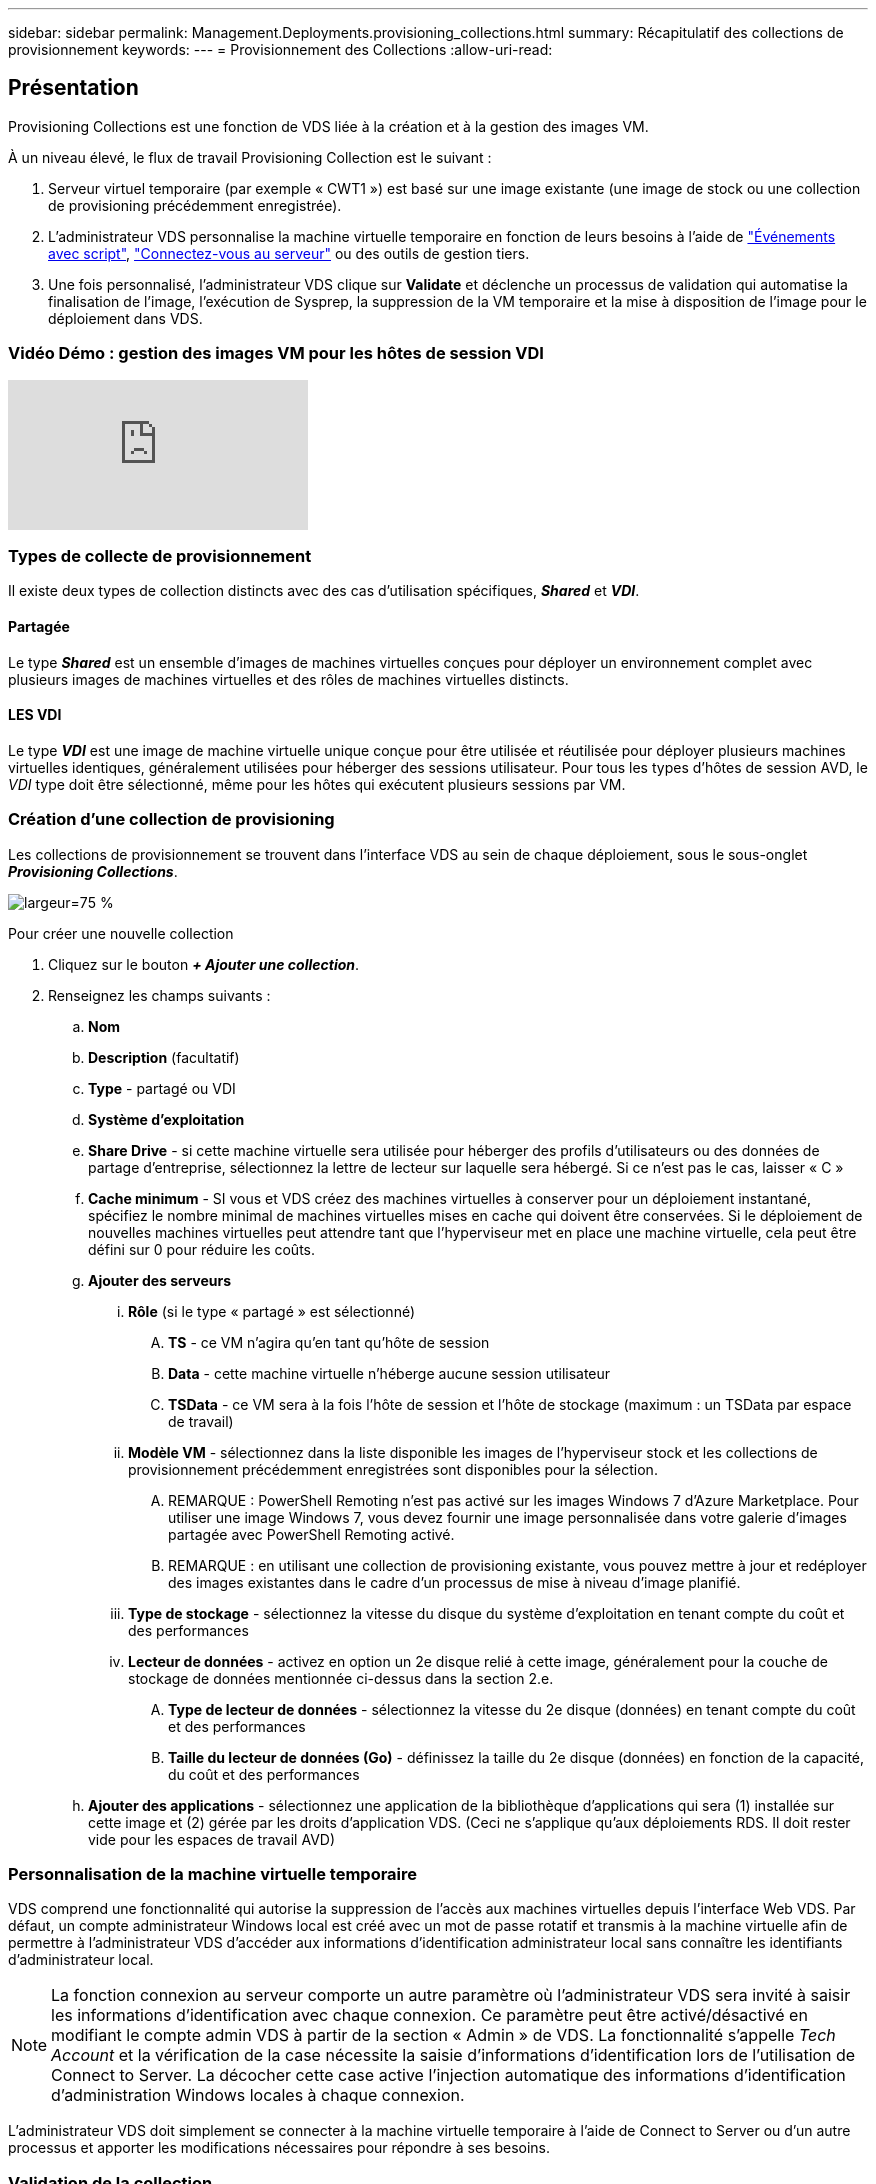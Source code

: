 ---
sidebar: sidebar 
permalink: Management.Deployments.provisioning_collections.html 
summary: Récapitulatif des collections de provisionnement 
keywords:  
---
= Provisionnement des Collections
:allow-uri-read: 




== Présentation

Provisioning Collections est une fonction de VDS liée à la création et à la gestion des images VM.

.À un niveau élevé, le flux de travail Provisioning Collection est le suivant :
. Serveur virtuel temporaire (par exemple « CWT1 ») est basé sur une image existante (une image de stock ou une collection de provisioning précédemment enregistrée).
. L'administrateur VDS personnalise la machine virtuelle temporaire en fonction de leurs besoins à l'aide de link:Management.Scripted_Events.scripted_events.html["Événements avec script"], link:#customizing-the-temporary-vm["Connectez-vous au serveur"] ou des outils de gestion tiers.
. Une fois personnalisé, l'administrateur VDS clique sur *Validate* et déclenche un processus de validation qui automatise la finalisation de l'image, l'exécution de Sysprep, la suppression de la VM temporaire et la mise à disposition de l'image pour le déploiement dans VDS.




=== Vidéo Démo : gestion des images VM pour les hôtes de session VDI

video::rRDPnDzVBTw[youtube]


=== Types de collecte de provisionnement

Il existe deux types de collection distincts avec des cas d'utilisation spécifiques, *_Shared_* et *_VDI_*.



==== Partagée

Le type *_Shared_* est un ensemble d'images de machines virtuelles conçues pour déployer un environnement complet avec plusieurs images de machines virtuelles et des rôles de machines virtuelles distincts.



==== LES VDI

Le type *_VDI_* est une image de machine virtuelle unique conçue pour être utilisée et réutilisée pour déployer plusieurs machines virtuelles identiques, généralement utilisées pour héberger des sessions utilisateur. Pour tous les types d'hôtes de session AVD, le _VDI_ type doit être sélectionné, même pour les hôtes qui exécutent plusieurs sessions par VM.



=== Création d'une collection de provisioning

Les collections de provisionnement se trouvent dans l'interface VDS au sein de chaque déploiement, sous le sous-onglet *_Provisioning Collections_*.

image:Management.Deployments.provisioning_collections1.png["largeur=75 %"]

.Pour créer une nouvelle collection
. Cliquez sur le bouton *_+ Ajouter une collection_*.
. Renseignez les champs suivants :
+
.. *Nom*
.. *Description* (facultatif)
.. *Type* - partagé ou VDI
.. *Système d'exploitation*
.. *Share Drive* - si cette machine virtuelle sera utilisée pour héberger des profils d'utilisateurs ou des données de partage d'entreprise, sélectionnez la lettre de lecteur sur laquelle sera hébergé. Si ce n'est pas le cas, laisser « C »
.. *Cache minimum* - SI vous et VDS créez des machines virtuelles à conserver pour un déploiement instantané, spécifiez le nombre minimal de machines virtuelles mises en cache qui doivent être conservées. Si le déploiement de nouvelles machines virtuelles peut attendre tant que l'hyperviseur met en place une machine virtuelle, cela peut être défini sur 0 pour réduire les coûts.
.. *Ajouter des serveurs*
+
... *Rôle* (si le type « partagé » est sélectionné)
+
.... *TS* - ce VM n'agira qu'en tant qu'hôte de session
.... *Data* - cette machine virtuelle n'héberge aucune session utilisateur
.... *TSData* - ce VM sera à la fois l'hôte de session et l'hôte de stockage (maximum : un TSData par espace de travail)


... *Modèle VM* - sélectionnez dans la liste disponible les images de l'hyperviseur stock et les collections de provisionnement précédemment enregistrées sont disponibles pour la sélection.
+
.... REMARQUE : PowerShell Remoting n'est pas activé sur les images Windows 7 d'Azure Marketplace. Pour utiliser une image Windows 7, vous devez fournir une image personnalisée dans votre galerie d'images partagée avec PowerShell Remoting activé.
.... REMARQUE : en utilisant une collection de provisioning existante, vous pouvez mettre à jour et redéployer des images existantes dans le cadre d'un processus de mise à niveau d'image planifié.


... *Type de stockage* - sélectionnez la vitesse du disque du système d'exploitation en tenant compte du coût et des performances
... *Lecteur de données* - activez en option un 2e disque relié à cette image, généralement pour la couche de stockage de données mentionnée ci-dessus dans la section 2.e.
+
.... *Type de lecteur de données* - sélectionnez la vitesse du 2e disque (données) en tenant compte du coût et des performances
.... *Taille du lecteur de données (Go)* - définissez la taille du 2e disque (données) en fonction de la capacité, du coût et des performances




.. *Ajouter des applications* - sélectionnez une application de la bibliothèque d'applications qui sera (1) installée sur cette image et (2) gérée par les droits d'application VDS. (Ceci ne s'applique qu'aux déploiements RDS. Il doit rester vide pour les espaces de travail AVD)






=== Personnalisation de la machine virtuelle temporaire

VDS comprend une fonctionnalité qui autorise la suppression de l'accès aux machines virtuelles depuis l'interface Web VDS. Par défaut, un compte administrateur Windows local est créé avec un mot de passe rotatif et transmis à la machine virtuelle afin de permettre à l'administrateur VDS d'accéder aux informations d'identification administrateur local sans connaître les identifiants d'administrateur local.


NOTE: La fonction connexion au serveur comporte un autre paramètre où l'administrateur VDS sera invité à saisir les informations d'identification avec chaque connexion. Ce paramètre peut être activé/désactivé en modifiant le compte admin VDS à partir de la section « Admin » de VDS. La fonctionnalité s'appelle _Tech Account_ et la vérification de la case nécessite la saisie d'informations d'identification lors de l'utilisation de Connect to Server. La décocher cette case active l'injection automatique des informations d'identification d'administration Windows locales à chaque connexion.

L'administrateur VDS doit simplement se connecter à la machine virtuelle temporaire à l'aide de Connect to Server ou d'un autre processus et apporter les modifications nécessaires pour répondre à ses besoins.



=== Validation de la collection

Une fois la personnalisation terminée, l'administrateur VDS peut fermer l'image et Sysprep en cliquant sur *Validate* dans l'icône actions.

image::Management.Deployments.provisioning_collections-ed97e.png[Management.Deployments.provisioning collections ed97e]



=== Utilisation de la Collection

Une fois la validation terminée, le statut de la collection de provisionnement devient *disponible*. À partir de la collection de provisionnement, l'administrateur VDS peut identifier le nom *VM Template* qui est utilisé pour identifier cette collection de provisionnement dans VDS.

image::Management.Deployments.provisioning_collections-f5a49.png[Management.Deployments.provisioning collections f5a49]



==== Nouveau serveur

À partir de la page espace de travail > serveurs, un nouveau serveur peut être créé et la boîte de dialogue vous invite à entrer le modèle VM. Le nom du modèle ci-dessus se trouve dans cette liste :

image:Management.Deployments.provisioning_collections-fc8ad.png["largeur=75 %"]


TIP: VDS fournit un moyen facile de mettre à jour les hôtes de session dans un environnement RDS en utilisant Provisioning Collections et la fonctionnalité *Add Server*. Ce processus peut être réalisé sans impact sur les utilisateurs finaux et répété à plusieurs reprises avec les mises à jour d'images suivantes, en fonction des itérations d'images précédentes. Pour obtenir un flux de travail détaillé sur ce processus, reportez-vous au link:#rds-session-host-update-process["*Processus de mise à jour de l'hôte de session RDS*"] section ci-dessous.



==== Nouveau pool hôte AVD

À partir de la page espace de travail > AVD > pools d'hôtes, vous pouvez créer un nouveau pool d'hôtes AVD en cliquant sur *+ Ajouter un pool d'hôtes* et la boîte de dialogue vous invite à entrer le modèle VM. Le nom du modèle ci-dessus se trouve dans cette liste :

image::Management.Deployments.provisioning_collections-ba2f5.png[Management.Deployments.provisioning collections ba2f5]



==== Nouvel hôte de session AVD

À partir de la page espace de travail > AVD > Pool hôte > hôtes de session, de nouveaux hôtes de session AVD peuvent être créés en cliquant sur *+ Ajouter hôte de session* et la boîte de dialogue vous invite à entrer le modèle VM. Le nom du modèle ci-dessus se trouve dans cette liste :

image::Management.Deployments.provisioning_collections-ba5e9.png[Management.Deployments.provisioning collections ba5e9]


TIP: VDS fournit un moyen facile de mettre à jour les hôtes de session dans un pool hôte AVD en utilisant Provisioning Collections et la fonctionnalité *Add session Host*. Ce processus peut être réalisé sans impact sur les utilisateurs finaux et répété à plusieurs reprises avec les mises à jour d'images suivantes, en fonction des itérations d'images précédentes. Pour obtenir un flux de travail détaillé sur ce processus, reportez-vous au link:#AVD-session-host-update-process["*Processus de mise à jour de l'hôte de session AVD*"] section ci-dessous.



==== Nouvel espace de travail

À partir de la page espaces de travail, un nouvel espace de travail peut être créé en cliquant sur *+ Nouveau espace de travail* et la boîte de dialogue invite à spécifier la collection de provisionnement. Le nom de la collection de provisionnement partagé se trouve dans cette liste.

image::Management.Deployments.provisioning_collections-5c941.png[Management.Deployments.provisioning collections 5c941]



==== Nouvelle collection de provisionnement

À partir de la page déploiement > Collection de provisionnement, il est possible de créer une nouvelle collection de provisionnement en cliquant sur *+ Ajouter une collection*. Lors de l'ajout de serveurs à cette collection, la boîte de dialogue vous invite à entrer le modèle VM. Le nom du modèle ci-dessus se trouve dans cette liste :

image::Management.Deployments.provisioning_collections-9eac4.png[Management.Deployments.provisioning collections 9eac4]



== Addendum 1 - hôtes de session RDS



=== Processus de mise à jour de l'hôte de session RDS

VDS fournit un moyen facile de mettre à jour les hôtes de session dans un environnement RDS en utilisant Provisioning Collections et la fonctionnalité *Add Server*. Ce processus peut être réalisé sans impact sur les utilisateurs finaux et répété à plusieurs reprises avec les mises à jour d'images suivantes, en fonction des itérations d'images précédentes.

.Le processus de mise à jour de l'hôte de session RDS est le suivant :
. Créez une nouvelle collection de provisionnement VDI, personnalisez et validez la collection conformément aux instructions ci-dessus.
+
.. Généralement, cette collection de provisionnement sera construite sur le modèle VM précédent, en émulant un processus « Ouvrir, Enregistrer sous ».


. Une fois la collection de provisionnement validée, accédez à la page _Workspace > Servers_, puis cliquez sur *+ Add Server*
+
image::Management.Deployments.provisioning_collections.rds_session_hosts-e8204.png[Management.Deployments.provisioning collections.la session rds héberge e8204]

. Sélectionnez *TS* comme *rôle serveur*
. Sélectionnez le dernier *modèle VM*. Effectuez les sélections *taille de la machine* et *Type de stockage* appropriées en fonction de vos besoins. Laisser *lecteur de données* non coché.
. Répétez cette opération pour le nombre total d'hôtes de session requis pour l'environnement.
. Cliquez sur *Ajouter serveur*, les hôtes de session seront basés sur le modèle de VM sélectionné et seront mis en ligne dans un délai de 10-15 minutes (selon l'hyperviseur).
+
.. Notez que les hôtes session actuellement dans l'environnement seront finalement déclassés après la mise en ligne de ces nouveaux hôtes. Planifiez la création d'un nombre suffisant de nouveaux hôtes pour prendre en charge la charge de travail complète dans cet environnement.


. Lorsqu'un nouvel hôte est connecté, le paramètre par défaut est de rester dans *interdire nouvelles sessions*. Pour chaque hôte de session, la bascule *Autoriser les nouvelles sessions* peut être utilisée pour gérer les hôtes qui peuvent recevoir de nouvelles sessions utilisateur. Ce paramètre est accessible en modifiant les paramètres de chaque serveur hôte de session individuel. Une fois qu'un nombre suffisant d'hôtes a été créé et que la fonctionnalité a été confirmée, ce paramètre peut être géré à la fois sur les hôtes anciens et nouveaux pour acheminer toutes les nouvelles sessions vers les nouveaux hôtes. Les anciens hôtes, avec *Autoriser les nouvelles sessions* définis sur *Désactivé*, peuvent continuer à s'exécuter et héberger les sessions utilisateur existantes.
+
image::Management.Deployments.provisioning_collections.rds_session_hosts-726d1.png[Management.Deployments.provisioning collections.la session rds héberge 726d1]

. Lorsque les utilisateurs se déconnectent de l'ancien ou des anciens hôtes et qu'aucune nouvelle session utilisateur n'est associée à l'ancien ou aux anciens hôtes, les anciens hôtes où *sessions = 0* peuvent être supprimés en cliquant sur l'icône *actions* et en sélectionnant *supprimer*.
+
image::Management.Deployments.provisioning_collections.rds_session_hosts-45d32.png[Management.Deployments.provisioning collections.la session rds héberge 45d32]





== Addendum 2 - hôtes de session AVD



=== Processus de mise à jour de l'hôte de session AVD

VDS fournit un moyen facile de mettre à jour les hôtes de session dans un pool hôte AVD en utilisant Provisioning Collections et la fonctionnalité *Add session Host*. Ce processus peut être réalisé sans impact sur les utilisateurs finaux et répété à plusieurs reprises avec les mises à jour d'images suivantes, en fonction des itérations d'images précédentes.

.Le processus de mise à jour de l'hôte de session AVD est le suivant :
. Créez une nouvelle collection de provisionnement VDI, personnalisez et validez la collection conformément aux instructions ci-dessus.
+
.. Généralement, cette collection de provisionnement sera construite sur le modèle VM précédent, en émulant un processus « Ouvrir, Enregistrer sous ».


. Une fois la collection de provisionnement validée, accédez à la page _Workspace > AVD > Host pools_ et cliquez sur le nom du pool d'hôtes
. Dans la page _Host Pool > session hosts_, cliquez sur *+ Ajouter session Host*
+
image::Management.Deployments.provisioning_collections-9ed95.png[Management.Deployments.provisioning collections 9ed95]

. Sélectionnez le dernier *modèle VM*. Effectuez les sélections *taille de la machine* et *Type de stockage* appropriées en fonction de vos besoins.
. Entrez le *nombre d'instances* égal au nombre total d'hôtes de session requis. Il s'agit généralement du même numéro que celui actuellement dans le pool d'hôtes, mais il peut s'agir d'un nombre quelconque.
+
.. Notez que les hôtes de session actuellement dans le pool hôte seront finalement déclassés après la mise en ligne de ces nouveaux hôtes. Le plan du *nombre d'instances* saisi est suffisant pour prendre en charge l'ensemble de la charge de travail dans ce pool d'hôtes.


. Cliquez sur *Enregistrer*, les hôtes de session seront basés sur le modèle de VM sélectionné et seront mis en ligne dès 10-15 minutes (selon l'hyperviseur).
. Lorsqu'un nouvel hôte est connecté, le paramètre par défaut est de rester dans *interdire nouvelles sessions*. Pour chaque hôte de session, la bascule *Autoriser les nouvelles sessions* peut être utilisée pour gérer les hôtes qui peuvent recevoir de nouvelles sessions utilisateur. Une fois qu'un nombre suffisant d'hôtes a été créé et que la fonctionnalité a été confirmée, ce paramètre peut être géré à la fois sur les hôtes anciens et nouveaux pour acheminer toutes les nouvelles sessions vers les nouveaux hôtes. Les anciens hôtes, avec *Autoriser les nouvelles sessions* définis sur *Désactivé*, peuvent continuer à s'exécuter et héberger les sessions utilisateur existantes.
+
image::Management.Deployments.provisioning_collections-be47e.png[Management.Deployments.provisioning collections be47e]

. Lorsque les utilisateurs se déconnectent de l'ancien ou des anciens hôtes et qu'aucune nouvelle session utilisateur n'est associée à l'ancien ou aux anciens hôtes, les anciens hôtes où *sessions = 0* peuvent être supprimés en cliquant sur l'icône *actions* et en sélectionnant *supprimer*.
+
image::Management.Deployments.provisioning_collections-cefb9.png[Management.Deployments.provisioning collections cefb9]


